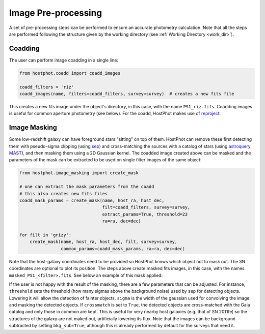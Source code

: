 .. _preprocessing:

Image Pre-processing
====================

A set of pre-processing steps can be performed to ensure an accurate photometry calculation. Note that all the steps are performed following the structure given by the working directory (see :ref:`Working Directory <work_dir>`).

Coadding
~~~~~~~~

The user can perform image coadding in a single line:

.. code:: python

	from hostphot.coadd import coadd_images

	coadd_filters = 'riz'
	coadd_images(name, filters=coadd_filters, survey=survey)  # creates a new fits file

This creates a new fits image under the object's directory, in this case, with the name ``PS1_riz.fits``. Coadding images is useful for common aperture photometry (see below). For the coadd, HostPhot makes use of `reproject <https://reproject.readthedocs.io/en/stable/index.html>`_.


Image Masking
~~~~~~~~~~~~~

Some low-redshift galaxy can have foreground stars "sitting" on top of them. HostPhot can remove these first detecting them with pseudo-sigma clipping (using `sep <https://github.com/kbarbary/sep/>`_) and cross-matching the sources with a catalog of stars (using `astroquery MAST <https://astroquery.readthedocs.io/en/latest/mast/mast.html>`_), and then masking them using a 2D Gaussian kernel. The coadded image created above can be masked and the parameters of the mask can be extracted to be used on single filter images of the same object: 


.. code:: python

	from hostphot.image_masking import create_mask

	# one can extract the mask parameters from the coadd
	# this also creates new fits files
	coadd_mask_params = create_mask(name, host_ra, host_dec,
                                	filt=coadd_filters, survey=survey,
                                	extract_params=True, threshold=23
                                	ra=ra, dec=dec)

	for filt in 'grizy':
	    create_mask(name, host_ra, host_dec, filt, survey=survey,
			common_params=coadd_mask_params, ra=ra, dec=dec)


Note that the host-galaxy coordinates need to be provided so HostPhot knows which object not to mask out. The SN coordinates are optional to plot its position. The steps above create masked fits images, in this case, with the names ``masked_PS1_<filter>.fits``. See below an example of this mask applied:

.. image:: static/mask.png

If the user is not happy with the result of the masking, there are a few parameters that can be adjusted. For instance, ``threshold`` sets the threshold (how many sigmas above the background noise) used by ``sep`` for detecting objects. Lowering it will allow the detection of fainter objects. ``sigma`` is the width of the gaussian used for convolving the image and masking the detected objects. If ``crossmatch`` is set to ``True``, the detected objects are cross-matched with the Gaia catalog and only those in common are kept. This is useful for very nearby host galaxies (e.g. that of SN 2011fe) so the structures of the galaxy are not maked out, artificially lowering its flux. Note that the images can be background subtracted by setting ``bkg_sub=True``, although this is already performed by default for the surveys that need it.

